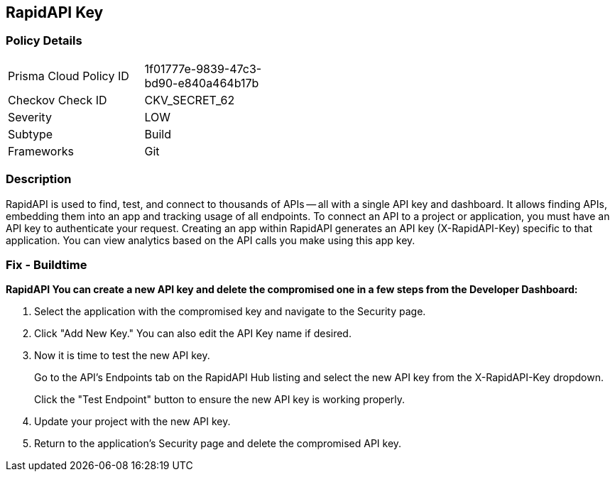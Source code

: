 == RapidAPI Key


=== Policy Details 

[width=45%]
[cols="1,1"]
|=== 
|Prisma Cloud Policy ID 
| 1f01777e-9839-47c3-bd90-e840a464b17b

|Checkov Check ID 
|CKV_SECRET_62

|Severity
|LOW

|Subtype
|Build

|Frameworks
|Git

|=== 



=== Description 


RapidAPI is used to find, test, and connect to thousands of APIs -- all with a single API key and dashboard.
It allows finding APIs, embedding them into an app and tracking usage of all endpoints.
To connect an API to a project or application, you must have an API key to authenticate your request.
Creating an app within RapidAPI generates an API key (X-RapidAPI-Key) specific to that application.
You can view analytics based on the API calls you make using this app key.

=== Fix - Buildtime


*RapidAPI You can create a new API key and delete the compromised one in a few steps from the Developer Dashboard:* 



. Select the application with the compromised key and navigate to the Security page.

. Click "Add New Key." You can also edit the API Key name if desired.

. Now it is time to test the new API key.
+
Go to the API's Endpoints tab on the RapidAPI Hub listing and select the new API key from the X-RapidAPI-Key dropdown.
+
Click the "Test Endpoint" button to ensure the new API key is working properly.

. Update your project with the new API key.

. Return to the application's Security page and delete the compromised API key.
